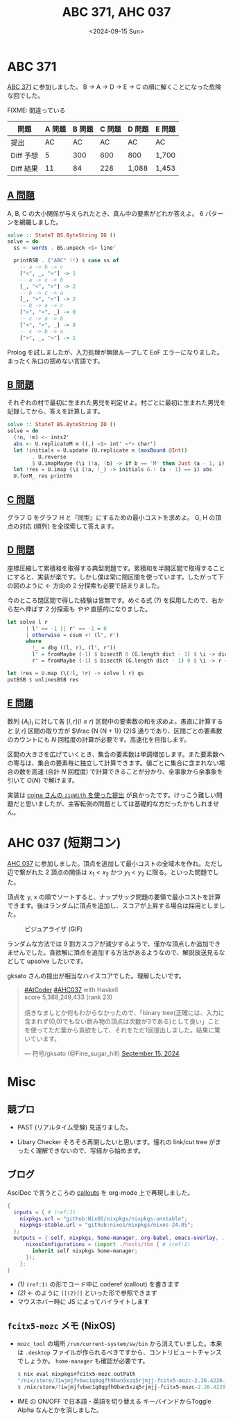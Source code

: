 #+TITLE: ABC 371, AHC 037
#+DATE: <2024-09-15 Sun>

* ABC 371

[[https://atcoder.jp/contests/abc371][ABC 371]] に参加しました。 B → A → D → E → C の順に解くことになった危険な回でした。


FIXME: 間違っている
| 問題      | A 問題 | B 問題 | C 問題 | D 問題 | E 問題 |
|-----------+--------+--------+--------+--------+--------|
| 提出      |     AC |     AC |     AC | AC     | AC     |
| Diff 予想 |      5 |    300 |    600 | 800    | 1,700  |
| Diff 結果 |     11 |     84 |    228 | 1,088  | 1,453  |


** [[https://atcoder.jp/contests/abc371/tasks/abc371_a][A 問題]]

A, B, C の大小関係が与えられたとき、真ん中の要素がどれか答えよ。 6 パターンを網羅しました。

#+BEGIN_SRC hs
solve :: StateT BS.ByteString IO ()
solve = do
  ss <- words . BS.unpack <$> line'

  printBSB . ("ABC" !!) $ case ss of
    -- a -> b -> c
    ["<", _, "<"] -> 1
    -- a -> c -> b
    [_, "<", ">"] -> 2
    -- b -> c -> a
    [_, ">", "<"] -> 2
    -- b -> a -> c
    [">", "<", _] -> 0
    -- c -> a -> b
    ["<", ">", _] -> 0
    -- c -> b -> a
    [">", _, ">"] -> 1
#+END_SRC

Prolog を試しましたが、入力処理が無限ループして EoF エラーになりました。まったく糸口の掴めない言語です。

** [[https://atcoder.jp/contests/abc371/tasks/abc371_b][B 問題]]

それぞれの村で最初に生まれた男児を判定せよ。村ごとに最初に生まれた男児を記録してから、答えを計算します。

#+BEGIN_SRC hs
solve :: StateT BS.ByteString IO ()
solve = do
  (!n, !m) <- ints2'
  abs <- U.replicateM m ((,) <$> int' <*> char')
  let !initials = U.update (U.replicate n (maxBound @Int))
        . U.reverse
        $ U.imapMaybe (\i (!a, !b) -> if b == 'M' then Just (a - 1, i) else Nothing) abs
  let !res = U.imap (\i (!a, !_) -> initials G.! (a - 1) == i) abs
  U.forM_ res printYn
#+END_SRC

** [[https://atcoder.jp/contests/abc371/tasks/abc371_c][C 問題]]

グラフ G をグラフ H と『同型』にするための最小コストを求めよ。 G, H の頂点の対応 (順列) を全探索して答えます。

** [[https://atcoder.jp/contests/abc371/tasks/abc371_d][D 問題]]

座標圧縮して累積和を取得する典型問題です。累積和を半開区間で取得することにすると、実装が楽です。しかし僕は常に閉区間を使っています。したがって下の図のように ← 方向の 2 分探索も必要で詰まりました。

[[./img/2024-09-15-bisect.png]]

今のところ閉区間で得した経験は皆無です。めぐる式 (?) を採用したので、右から左へ伸ばす 2 分探索も /やや/ 直感的になりました。

#+BEGIN_SRC hs
let solve l r
      | l' == -1 || r' == -1 = 0
      | otherwise = csum +! (l', r')
      where
        !_ = dbg ((l, r), (l', r'))
        l' = fromMaybe (-1) $ bisectR 0 (G.length dict - 1) $ \i -> dict G.! i < l
        r' = fromMaybe (-1) $ bisectR (G.length dict - 1) 0 $ \i -> r < dict G.! i

let !res = U.map (\(!l, !r) -> solve l r) qs
putBSB $ unlinesBSB res
#+END_SRC

** [[https://atcoder.jp/contests/abc371/tasks/abc371_e][E 問題]]

数列 $\{A_i\}_i$ に対して各 $[l, r] (l \le r)$ 区間中の要素数の和を求めよ。愚直に計算すると $[l, r]$ 区間の取り方が $\frac {N (N + 1)} {2}$ 通りであり、区間ごとの要素数のカウントにも $N$ 回程度の計算が必要です。高速化を目指します。

区間の大きさを広げていくとき、集合の要素数は単調増加します。また要素数への寄与は、集合の要素毎に独立して計算できます。値ごとに集合に含まれない場合の数を高速 (合計 $N$ 回程度) で計算できることが分かり、全事象から余事象を引いて $O(N)$ で解けます。

実装は [[https://atcoder.jp/contests/abc371/submissions/57777116][cojna さんの =zipWith= を使った提出]] が良かったです。けっこう難しい問題だと思いましたが、主客転倒の問題としては基礎的な方だったかもしれません。

* AHC 037 (短期コン)

[[https://atcoder.jp/contests/ahc037][AHC 037]] に参加しました。頂点を追加して最小コストの全域木を作れ。ただし辺で繋がれた 2 頂点の関係は $x_1 < x_2$ かつ $y_1 < y_2$ に限る。といった問題でした。

頂点を y, x の順でソートすると、ナップサック問題の要領で最小コストを計算できます。後はランダムに頂点を追加し、スコアが上昇する場合は採用としました。

#+CAPTION: ビジュアライザ (GIF)
[[./img/2024-09-15-ahc037.gif]]

ランダムな方法では 9 割方スコアが減少するようで、僅かな頂点しか追加できませんでした。貪欲解に頂点を追加する方法があるようなので、解説放送見るなどして upsolve したいです。

gksato さんの提出が相当なハイスコアでした。理解したいです。

#+BEGIN_EXPORT html
<blockquote class="twitter-tweet"><p lang="ja" dir="ltr"><a href="https://twitter.com/hashtag/AtCoder?src=hash&amp;ref_src=twsrc%5Etfw">#AtCoder</a> <a href="https://twitter.com/hashtag/AHC037?src=hash&amp;ref_src=twsrc%5Etfw">#AHC037</a> with Haskell<br>score 5,388,249,433 (rank 23)<br><br>焼きなましとか何もわからなかったので、「binary tree(正確には、入力に含まれず(0,0)でもない飲み物の頂点は次数が3である)として良い」ことを使ってただ葉から貪欲をして、それをただ1回提出しました。結果に驚いています。</p>&mdash; 符号/gksato (@Fine_sugar_hill) <a href="https://twitter.com/Fine_sugar_hill/status/1835323029926351270?ref_src=twsrc%5Etfw">September 15, 2024</a></blockquote> <script async src="https://platform.twitter.com/widgets.js" charset="utf-8"></script>
#+END_EXPORT

* Misc

** 競プロ

- PAST (リアルタイム受験)
  見送りました。

- Libary Checker
  そろそろ再開したいと思います。憧れの link/cut tree がまったく理解できないので、写経から始めます。

** ブログ

AsciDoc で言うところの [[https://docs.asciidoctor.org/asciidoc/latest/verbatim/callouts/][_callouts_]] を org-mode 上で再現しました。

#+BEGIN_SRC nix
{
  inputs = { # (ref:1)
    nixpkgs.url = "github:NixOS/nixpkgs/nixpkgs-unstable";
    nixpkgs-stable.url = "github:nixos/nixpkgs/nixos-24.05";
  };
  outputs = { self, nixpkgs, home-manager, org-babel, emacs-overlay, ... }: {
      nixosConfigurations = (import ./hosts/tbm { # (ref:2)
        inherit self nixpkgs home-manager;
      });
    };
}
#+END_SRC

- [[(1)]] =(ref:1)= の形でコード中に coderef (callout) を書きます
- [[(2)]] ← のように =[[(2)]]= といった形で参照できます
- マウスホバー時に JS によってハイライトします

** =fcitx5-mozc= メモ (NixOS)
  - =mozc_tool= の場所
    =/run/current-system/sw/bin= から消えていました。本来は =.desktop= ファイルが作られるべきですから、コントリビュートチャンスでしょうか。 =home-manager= も確認が必要です。
    #+BEGIN_SRC hs
    $ nix eval nixpkgs#fcitx5-mozc.outPath
    "/nix/store/7iwjmjfvbwc1q8qgfh9ban5xzq5rjmjj-fcitx5-mozc-2.26.4220.102"
    $ /nix/store/7iwjmjfvbwc1q8qgfh9ban5xzq5rjmjj-fcitx5-mozc-2.26.4220.102/lib/mozc/mozc_tool --mode=config_dialog
    #+END_SRC
  - IME の ON/OFF で日本語・英語を切り替える
    キーバインドからToggle Alpha なんとかを消しました。

